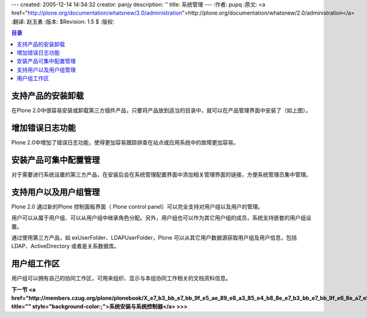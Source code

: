 ---
created: 2005-12-14 14:34:32
creator: panjy
description: ''
title: 系统管理
---
:作者: pupq
:原文: <a href="http://plone.org/documentation/whatsnew/2.0/administration">http://plone.org/documentation/whatsnew/2.0/administration</a>
:翻译: 赵玉勇
:版本: $Revision: 1.5 $
:版权: 

.. contents:: 目录

支持产品的安装卸载
============================================================

.. image:: <a href="http://plone.org/documentation/whatsnew/2.0/install-products.png">http://plone.org/documentation/whatsnew/2.0/install-products.png</a>

在Plone 2.0中很容易安装或卸载第三方插件产品，只要将产品放到适当的目录中，就可以在产品管理界面中安装了（如上图）。

增加错误日志功能
============================================================

.. image:: <a href="http://plone.org/documentation/whatsnew/2.0/errorlog.png">http://plone.org/documentation/whatsnew/2.0/errorlog.png</a>

Plone 2.0中增加了错误日志功能，使得更加容易跟踪排查在站点或应用系统中的故障更加容易。

安装产品可集中配置管理
============================================================

对于需要进行系统设置的第三方产品，在安装后会在系统管理配置界面中添加相关管理界面的链接，方便系统管理员集中管理。

支持用户以及用户组管理
============================================================

.. image:: <a href="http://plone.org/documentation/whatsnew/2.0/groups.png">http://plone.org/documentation/whatsnew/2.0/groups.png</a>

Plone 2.0 通过新的Plone 控制面板界面（ Plone control panel）可以完全支持对用户组以及用户的管理。

用户可以从属于用户组、可以从用户组中继承角色分配。另外，用户组也可以作为其它用户组的成员，系统支持嵌套的用户组设置。

通过使用第三方产品，如 exUserFolder、LDAPUserFolder，Plone 可以从其它用户数据源获取用户组及用户信息，包括 LDAP、ActiveDirectory 或者是关系数据库。


用户组工作区
============================================================

用户组可以拥有自己的协同工作区，可用来组织、显示与本组协同工作相关的文档资料信息。

**下一节 <a href="http://members.czug.org/plone/plonebook/X_e7_b3_bb_e7_bb_9f_e5_ae_89_e8_a3_85_e4_b8_8e_e7_b3_bb_e7_bb_9f_e6_8e_a7_e5_88_b6_e5_99_a8" title="" style="background-color:;">系统安装与系统控制器</a> >>>**